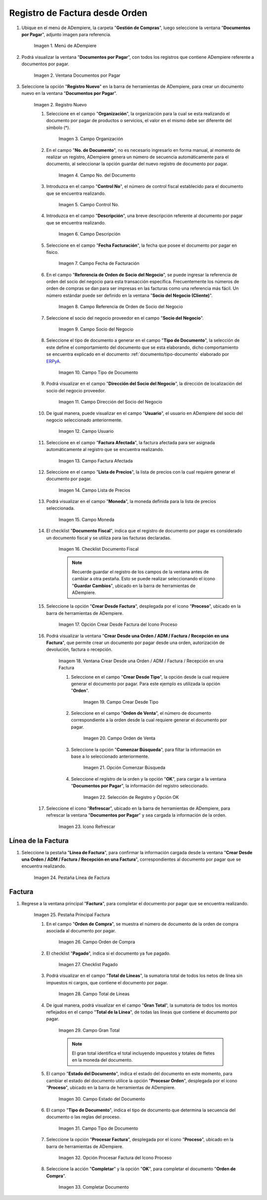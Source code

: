 .. _ERPyA: http://erpya.com
.. |menu documentos por pagar| image:: resources/documents-payable-menu.png
.. |ventana documentos por pagar| image:: resources/payable-documents-window.png
.. |icono registro nuevo de la ventana documentos por pagar| image:: resources/new-registration-icon-in-the-documents-payable-window.png
.. |campo organizacion de la ventana documentos por pagar| image:: resources/window-organization-field-documents-payable.png
.. |campo nro del documento de la ventana documentos por pagar| image:: resources/document-number-field-of-the-papers-payable-window.png
.. |campo control nro de la ventana documentos por pagar| image:: resources/control-field-number-of-the-documents-payable-window.png
.. |campo descripcion de la ventana documentos por pagar| image:: resources/field-description-of-the-window-documents-payable.png
.. |campo fecha de facturacion de la ventana documentos por pagar| image:: resources/invoice-date-field-of-the-documents-payable-window.png
.. |campo referencia de orden de socio del negocio de la ventana documentos por pagar| image:: resources/business-partner-order-reference-field-of-the-payables-window.png
.. |campo socio del negocio de la ventana documentos por pagar| image:: resources/business-partner-field-of-payables-window.png
.. |campo tipo de documento de la ventana documentos por pagar| image:: resources/document-type-field-of-the-payables-window.png
.. |campo direccion del socio del negocio de la ventana documentos por pagar| image:: resources/business-partner-address-field-of-the-papers-payable-window.png
.. |campo usuario de la ventana documentos por pagar| image:: resources/user-field-of-the-documents-payable-window.png
.. |campo factura afectada de la ventana documentos por pagar| image:: resources/affected-invoice-field-of-the-payables-window.png
.. |campo lista de precios de la ventana documentos por pagar| image:: resources/price-list-field-of-the-payables-window.png
.. |campo moneda de la ventana documentos por pagar| image:: resources/currency-field-of-the-payables-window.png
.. |checklist documento fiscal de la ventana documentos por pagar| image:: resources/checklist-fiscal-document-of-the-window-documents-payable.png
.. |opcion crear desde para factura desde recepcion del icono proceso| image:: resources/option-create-from-for-invoice-from-reception-of-the-process-icon.png
.. |ventana crear desde factura| image:: resources/create-from-invoice-window.png
.. |campo crear desde tipo de la ventana crear desde| image:: resources/field-create-from-window-type-create-from.png
.. |campo orden de venta de la ventana crear desde| image:: resources/sales-order-field-of-the-create-from-window.png
.. |opcion comenzar busqueda de orden de la ventana crear desde| image:: resources/option-start-window-order-search-create-from.png
.. |seleccion de orden y opcion ok de la ventana crear desde| image:: resources/order-selection-and-ok-option-from-the-create-from-window.png
.. |icono refrescar de la ventana documentos por pagar| image:: resources/icon-refresh-of-the-window-documents-payable.png
.. |pestaña linea de factura para entrega de la ventana documentos por pagar| image:: resources/invoice-line-tab-for-delivery-of-the-documents-payable-window.png
.. |pestaña principal factura| image:: resources/main-tab-invoice.png
.. |campo orden de compra de la ventana documentos por pagar| image:: resources/purchase-order-field-of-the-payables-window.png
.. |checklist pagado de la ventana documentos por pagar| image:: resources/paid-checklist-from-the-payable-papers-window.png
.. |campo total lineas de la ventana documentos por pagar| image:: resources/total-field-lines-of-the-window-documents-payable.png
.. |campo gran total de la ventana documentos por pagar| image:: resources/grand-total-field-of-the-papers-payable-window.png
.. |campo estado del documento de la ventana documentos por pagar| image:: resources/document-status-field-of-the-payables-window.png
.. |campo tipo de documento en la ventana documentos por pagar| image:: resources/document-type-field-in-the-documents-payable-window.png
.. |opcion procesar factura del icono proceso| image:: resources/option-process-invoice-process-icon.png
.. |completar documento| image:: resources/complete-document.png

.. _documento/factura-desde-orden:

**Registro de Factura desde Orden**
===================================

#. Ubique en el menú de ADempiere, la carpeta "**Gestión de Compras**", luego seleccione la ventana "**Documentos por Pagar**", adjunto imagen para referencia.

    |menu documentos por pagar|

    Imagen 1. Menú de ADempiere

#. Podrá visualizar la ventana "**Documentos por Pagar**", con todos los registros que contiene ADempiere referente a documentos por pagar.

    |ventana documentos por pagar|

    Imagen 2. Ventana Documentos por Pagar 

#. Seleccione la opción "**Registro Nuevo**" en la barra de herramientas de ADempiere, para crear un documento nuevo en la ventana "**Documentos por Pagar**".

    |icono registro nuevo de la ventana documentos por pagar|

    Imagen 2. Registro Nuevo

    #. Seleccione en el campo "**Organización**", la organización para la cual se esta realizando el documento por pagar de productos o servicios, el valor en el mismo debe ser diferente del símbolo (*).

        |campo organizacion de la ventana documentos por pagar|

        Imagen 3. Campo Organización

    #. En el campo "**No. de Documento**", no es necesario ingresarlo en forma manual, al momento de realizar un registro, ADempiere genera un número de secuencia automáticamente para el documento, al seleccionar la opción guardar del nuevo registro de documento por pagar.

        |campo nro del documento de la ventana documentos por pagar|

        Imagen 4. Campo No. del Documento

    #. Introduzca en el campo "**Control No**", el número de control fiscal establecido para el documento que se encuentra realizando.

        |campo control nro de la ventana documentos por pagar|

        Imagen 5. Campo Control No.

    #. Introduzca en el campo "**Descripción**", una breve descripción referente al documento por pagar que se encuentra realizando.

        |campo descripcion de la ventana documentos por pagar|

        Imagen 6. Campo Descripción

    #. Seleccione en el campo "**Fecha Facturación**", la fecha que posee el documento por pagar en físico.

        |campo fecha de facturacion de la ventana documentos por pagar|

        Imagen 7. Campo Fecha de Facturación

    #. En el campo "**Referencia de Orden de Socio del Negocio**", se puede ingresar la referencia de orden del socio del negocio para esta transacción específica. Frecuentemente los números de orden de compras se dan para ser impresas en las facturas como una referencia más fácil. Un número estándar puede ser definido en la ventana "**Socio del Negocio (Cliente)**".

        |campo referencia de orden de socio del negocio de la ventana documentos por pagar|

        Imagen 8. Campo Referencia de Orden de Socio del Negocio

    #. Seleccione el socio del negocio proveedor en el campo "**Socio del Negocio**".

        |campo socio del negocio de la ventana documentos por pagar|

        Imagen 9. Campo Socio del Negocio

    #. Seleccione el tipo de documento a generar en el campo "**Tipo de Documento**", la selección de este define el comportamiento del documento que se esta elaborando, dicho comportamiento se encuentra explicado en el documento :ref:`documento/tipo-documento` elaborado por `ERPyA`_.

        |campo tipo de documento de la ventana documentos por pagar|

        Imagen 10. Campo Tipo de Documento

    #. Podrá visualizar en el campo "**Dirección del Socio del Negocio**", la dirección de localización del socio del negocio proveedor.

        |campo direccion del socio del negocio de la ventana documentos por pagar|

        Imagen 11. Campo Dirección del Socio del Negocio

    #. De igual manera, puede visualizar en el campo "**Usuario**", el usuario en ADempiere del socio del negocio seleccionado anteriormente.

        |campo usuario de la ventana documentos por pagar|

        Imagen 12. Campo Usuario

    #. Seleccione en el campo "**Factura Afectada**", la factura afectada para ser asignada automáticamente al registro que se encuentra realizando.

        |campo factura afectada de la ventana documentos por pagar|

        Imagen 13. Campo Factura Afectada

    #. Seleccione en el campo "**Lista de Precios**", la lista de precios con la cual requiere generar el documento por pagar.

        |campo lista de precios de la ventana documentos por pagar|

        Imagen 14. Campo Lista de Precios

    #. Podrá visualizar en el campo "**Moneda**", la moneda definida para la lista de precios seleccionada.

        |campo moneda de la ventana documentos por pagar|

        Imagen 15. Campo Moneda

    #. El checklist "**Documento Fiscal**", indica que el registro de documento por pagar es considerado un documento fiscal y se utiliza para las facturas declaradas.

        |checklist documento fiscal de la ventana documentos por pagar|

        Imagen 16. Checklist Documento Fiscal

        .. note::

            Recuerde guardar el registro de los campos de la ventana antes de cambiar a otra pestaña. Esto se puede realizar seleccionando el icono "**Guardar Cambios**", ubicado en la barra de herramientas de ADempiere.

    #. Seleccione la opción "**Crear Desde Factura**", desplegada por el icono "**Proceso**", ubicado en la barra de herramientas de ADempiere.

        |opcion crear desde para factura desde recepcion del icono proceso|
        
        Imagen 17. Opción Crear Desde Factura del Icono Proceso

    #. Podrá visualizar la ventana "**Crear Desde una Orden / ADM / Factura / Recepción en una Factura**", que permite crear un documento por pagar desde una orden, autorización de devolución, factura o recepción.

        |ventana crear desde factura|

        Imagem 18. Ventana Crear Desde una Orden / ADM / Factura / Recepción en una Factura

        #. Seleccione en el campo "**Crear Desde Tipo**", la opción desde la cual requiere generar el documento por pagar. Para este ejemplo es utilizada la opción "**Orden**".

            |campo crear desde tipo de la ventana crear desde|

            Imagen 19. Campo Crear Desde Tipo

        #. Seleccione en el campo "**Orden de Venta**", el número de documento correspondiente a la orden desde la cual requiere generar el documento por pagar.

            |campo orden de venta de la ventana crear desde|

            Imagen 20. Campo Orden de Venta

        #. Seleccione la opción "**Comenzar Búsqueda**", para filtar la información en base a lo seleccionado anteriormente.

            |opcion comenzar busqueda de orden de la ventana crear desde|

            Imagen 21. Opción Comenzar Búsqueda

        #. Seleccione el registro de la orden y la opción "**OK**", para cargar a la ventana "**Documentos por Pagar**", la información del registro seleccionado.

            |seleccion de orden y opcion ok de la ventana crear desde|

            Imagen 22. Selección de Registro y Opción OK

    #. Seleccione el icono "**Refrescar**", ubicado en la barra de herramientas de ADempiere, para refrescar la ventana "**Documentos por Pagar**" y sea cargada la información de la orden.

        |icono refrescar de la ventana documentos por pagar|

        Imagen 23. Icono Refrescar

**Línea de la Factura**
-----------------------

#. Seleccione la pestaña "**Línea de Factura**", para confirmar la información cargada desde la ventana "**Crear Desde una Orden / ADM / Factura / Recepción en una Factura**", correspondientes al documento por pagar que se encuentra realizando.

    |pestaña linea de factura para entrega de la ventana documentos por pagar|

    Imagen 24. Pestaña Línea de Factura

**Factura**
-----------

#. Regrese a la ventana principal "**Factura**", para completar el documento por pagar que se encuentra realizando.

    |pestaña principal factura|

    Imagen 25. Pestaña Principal Factura

    #. En el campo "**Orden de Compra**", se muestra el número de documento de la orden de compra asociada al documento por pagar.

        |campo orden de compra de la ventana documentos por pagar|

        Imagen 26. Campo Orden de Compra

    #. El checklist "**Pagado**", indica si el documento ya fue pagado.

        |checklist pagado de la ventana documentos por pagar|

        Imagen 27. Checklist Pagado

    #. Podrá visualizar en el campo "**Total de Líneas**", la sumatoria total de todos los netos de línea sin impuestos ni cargos, que contiene el documento por pagar.

        |campo total lineas de la ventana documentos por pagar|

        Imagen 28. Campo Total de Líneas

    #. De igual manera, podrá visualizar en el campo "**Gran Total**", la sumatoria de todos los montos reflejados en el campo "**Total de la Línea**", de todas las líneas que contiene el documento por pagar.

        |campo gran total de la ventana documentos por pagar|

        Imagen 29. Campo Gran Total

        .. note::

            El gran total identifica el total incluyendo impuestos y totales de fletes en la moneda del documento.

    #. El campo "**Estado del Documento**", indica el estado del documento en este momento, para cambiar el estado del documento utilice la opción "**Procesar Orden**", desplegada por el icono "**Proceso**", ubicado en la barra de herramientas de ADempiere.

        |campo estado del documento de la ventana documentos por pagar|

        Imagen 30. Campo Estado del Documento

    #. El campo "**Tipo de Documento**", indica el tipo de documento que determina la secuencia del documento o las reglas del proceso.

        |campo tipo de documento en la ventana documentos por pagar|

        Imagen 31. Campo Tipo de Documento

    #. Seleccione la opción "**Procesar Factura**", desplegada por el icono "**Proceso**", ubicado en la barra de herramientas de ADempiere.

        |opcion procesar factura del icono proceso|

        Imagen 32. Opción Procesar Factura del Icono Proceso

    #. Seleccione la acción "**Completar**" y la opción "**OK**", para completar el documento "**Orden de Compra**".

        |completar documento|

        Imagen 33. Completar Documento
